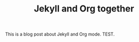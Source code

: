 #+TITLE: Jekyll and Org together
#+TAGS: jekyll org-mode

This is a blog post about Jekyll and Org mode. TEST.
